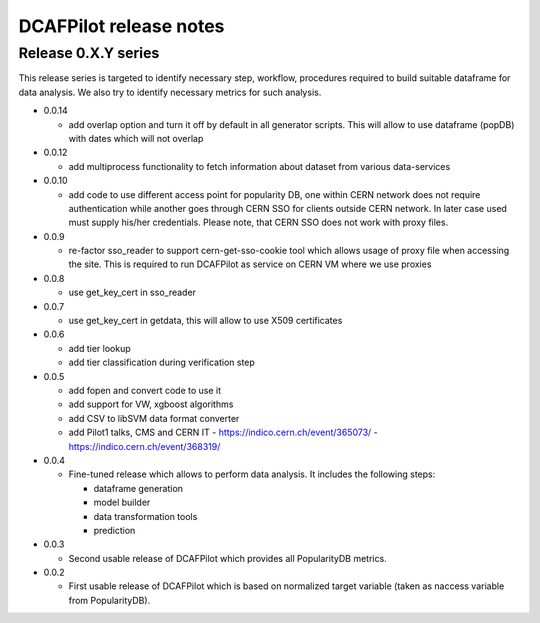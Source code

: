 DCAFPilot release notes
=======================

Release 0.X.Y series
--------------------
This release series is targeted to identify necessary step, workflow,
procedures required to build suitable dataframe for data analysis. We also try
to identify necessary metrics for such analysis.

- 0.0.14

  - add overlap option and turn it off by default in all generator
    scripts. This will allow to use dataframe (popDB) with dates which
    will not overlap

- 0.0.12

  - add multiprocess functionality to fetch information about dataset from
    various data-services

- 0.0.10

  - add code to use different access point for popularity DB, one within CERN
    network does not require authentication while another goes through CERN SSO
    for clients outside CERN network. In later case used must supply his/her
    credentials. Please note, that CERN SSO does not work with proxy files.

- 0.0.9

  - re-factor sso_reader to support cern-get-sso-cookie tool which allows
    usage of proxy file when accessing the site. This is required to run
    DCAFPilot as service on CERN VM where we use proxies

- 0.0.8

  - use get_key_cert in sso_reader

- 0.0.7

  - use get_key_cert in getdata, this will allow to use X509 certificates

- 0.0.6

  - add tier lookup
  - add tier classification during verification step

- 0.0.5

  - add fopen and convert code to use it
  - add support for VW, xgboost algorithms
  - add CSV to libSVM data format converter
  - add Pilot1 talks, CMS and CERN IT
    - https://indico.cern.ch/event/365073/
    - https://indico.cern.ch/event/368319/

- 0.0.4

  - Fine-tuned release which allows to perform data analysis. It includes
    the following steps:

    - dataframe generation
    - model builder
    - data transformation tools
    - prediction

- 0.0.3

  - Second usable release of DCAFPilot which provides all PopularityDB
    metrics.

- 0.0.2

  - First usable release of DCAFPilot which is based on normalized target
    variable (taken as naccess variable from PopularityDB).

